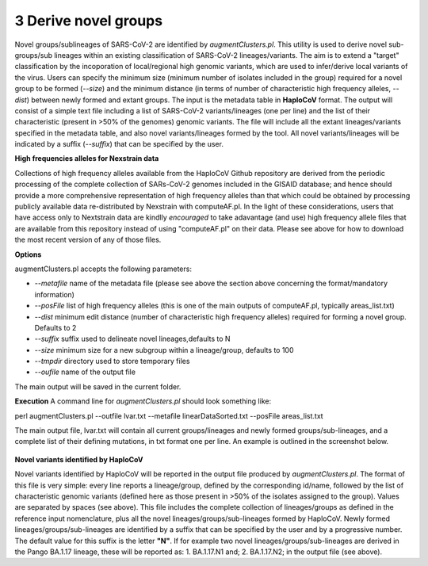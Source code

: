 3 Derive novel groups
=====================

Novel groups/sublineages of SARS-CoV-2 are identified by *augmentClusters.pl*. This utility is used to derive novel sub-groups/sub lineages within an existing classification of SARS-CoV-2 lineages/variants. The aim is to extend a "target" classification by the incoporation of local/regional high genomic variants, which are used to infer/derive local variants of the virus. Users can specify the minimum size (minimum number of isolates included in the group) required for a novel group to be formed (*--size*) and the minimum distance (in terms of number of characteristic high frequency alleles, *--dist*) between newly formed and extant groups.
The input is the metadata table in **HaploCoV** format. The output will consist of a simple text file including a list of SARS-CoV-2 variants/lineages (one per line) and the list of their characteristic (present in >50% of the genomes) genomic variants. The file will include all the extant lineages/variants specified in the metadata table,  and also novel variants/lineages formed by the tool. All novel variants/lineages will be indicated by a suffix (*--suffix*) that can be specified by the user.

**High frequencies alleles for Nexstrain data**

Collections of high frequency alleles available from the HaploCoV Github repository are derived from the periodic processing of the complete collection of SARs-CoV-2 genomes included in the GISAID database; and hence should provide a more comprehensive representation of high frequency alleles than that which could be obtained by processing publicly available data re-distributed by Nexstrain with computeAF.pl. In the light of these considerations, users that have access only to Nextstrain data are kindlly *encouraged* to take adavantage (and use) high frequency allele files that are available from this repository instead of using "computeAF.pl" on their data.
Please see above for how to download the most recent version of any of those files.

**Options**

augmentClusters.pl accepts the following parameters:

* *--metafile* name of the metadata file (please see above the section above concerning the format/mandatory information)
* *--posFile* list of high frequency alleles (this is one of the main outputs of computeAF.pl, typically areas_list.txt)
* *--dist* minimum edit distance (number of characteristic high frequency alleles) required for forming a novel group. Defaults to 2
* *--suffix* suffix used to delineate novel lineages,defaults to N
* *--size* minimum size for a new subgroup within a lineage/group, defaults to 100
* *--tmpdir* directory used to store temporary files
* *--oufile* name of the output file
The main output will be saved in the current folder. 

**Execution**
A command line for *augmentClusters.pl* should look something like:

:: 

perl augmentClusters.pl --outfile lvar.txt --metafile linearDataSorted.txt  --posFile areas_list.txt


The main output file, lvar.txt will contain all current groups/lineages and newly formed groups/sub-lineages, and a complete list of their defining mutations, in txt format one per line. An example is outlined in the screenshot below.

.. figure:: _static/output.png
   :scale: 80%
   :align: center

**Novel variants identified by HaploCoV**

Novel variants identified by HaploCoV will be reported in the output file produced by *augmentClusters.pl*. The format of this file is very simple: every line reports a lineage/group, defined by the corresponding id/name, followed by the list of characteristic genomic variants (defined here as those present in >50% of the isolates assigned to the group). Values are separated by spaces (see above).
This file includes the complete collection of lineages/groups as defined in the reference input nomenclature, plus all the novel lineages/groups/sub-lineages formed by HaploCoV. Newly formed lineages/groups/sub-lineages are identified by a suffix that can be specified by the user and by a progressive number. The default value for this suffix is the letter **"N"**. If for example two novel lineages/groups/sub-lineages are derived in the Pango BA.1.17 lineage, these will be reported as:
1. BA.1.17.N1 and;
2. BA.1.17.N2;
in the output file (see above).
